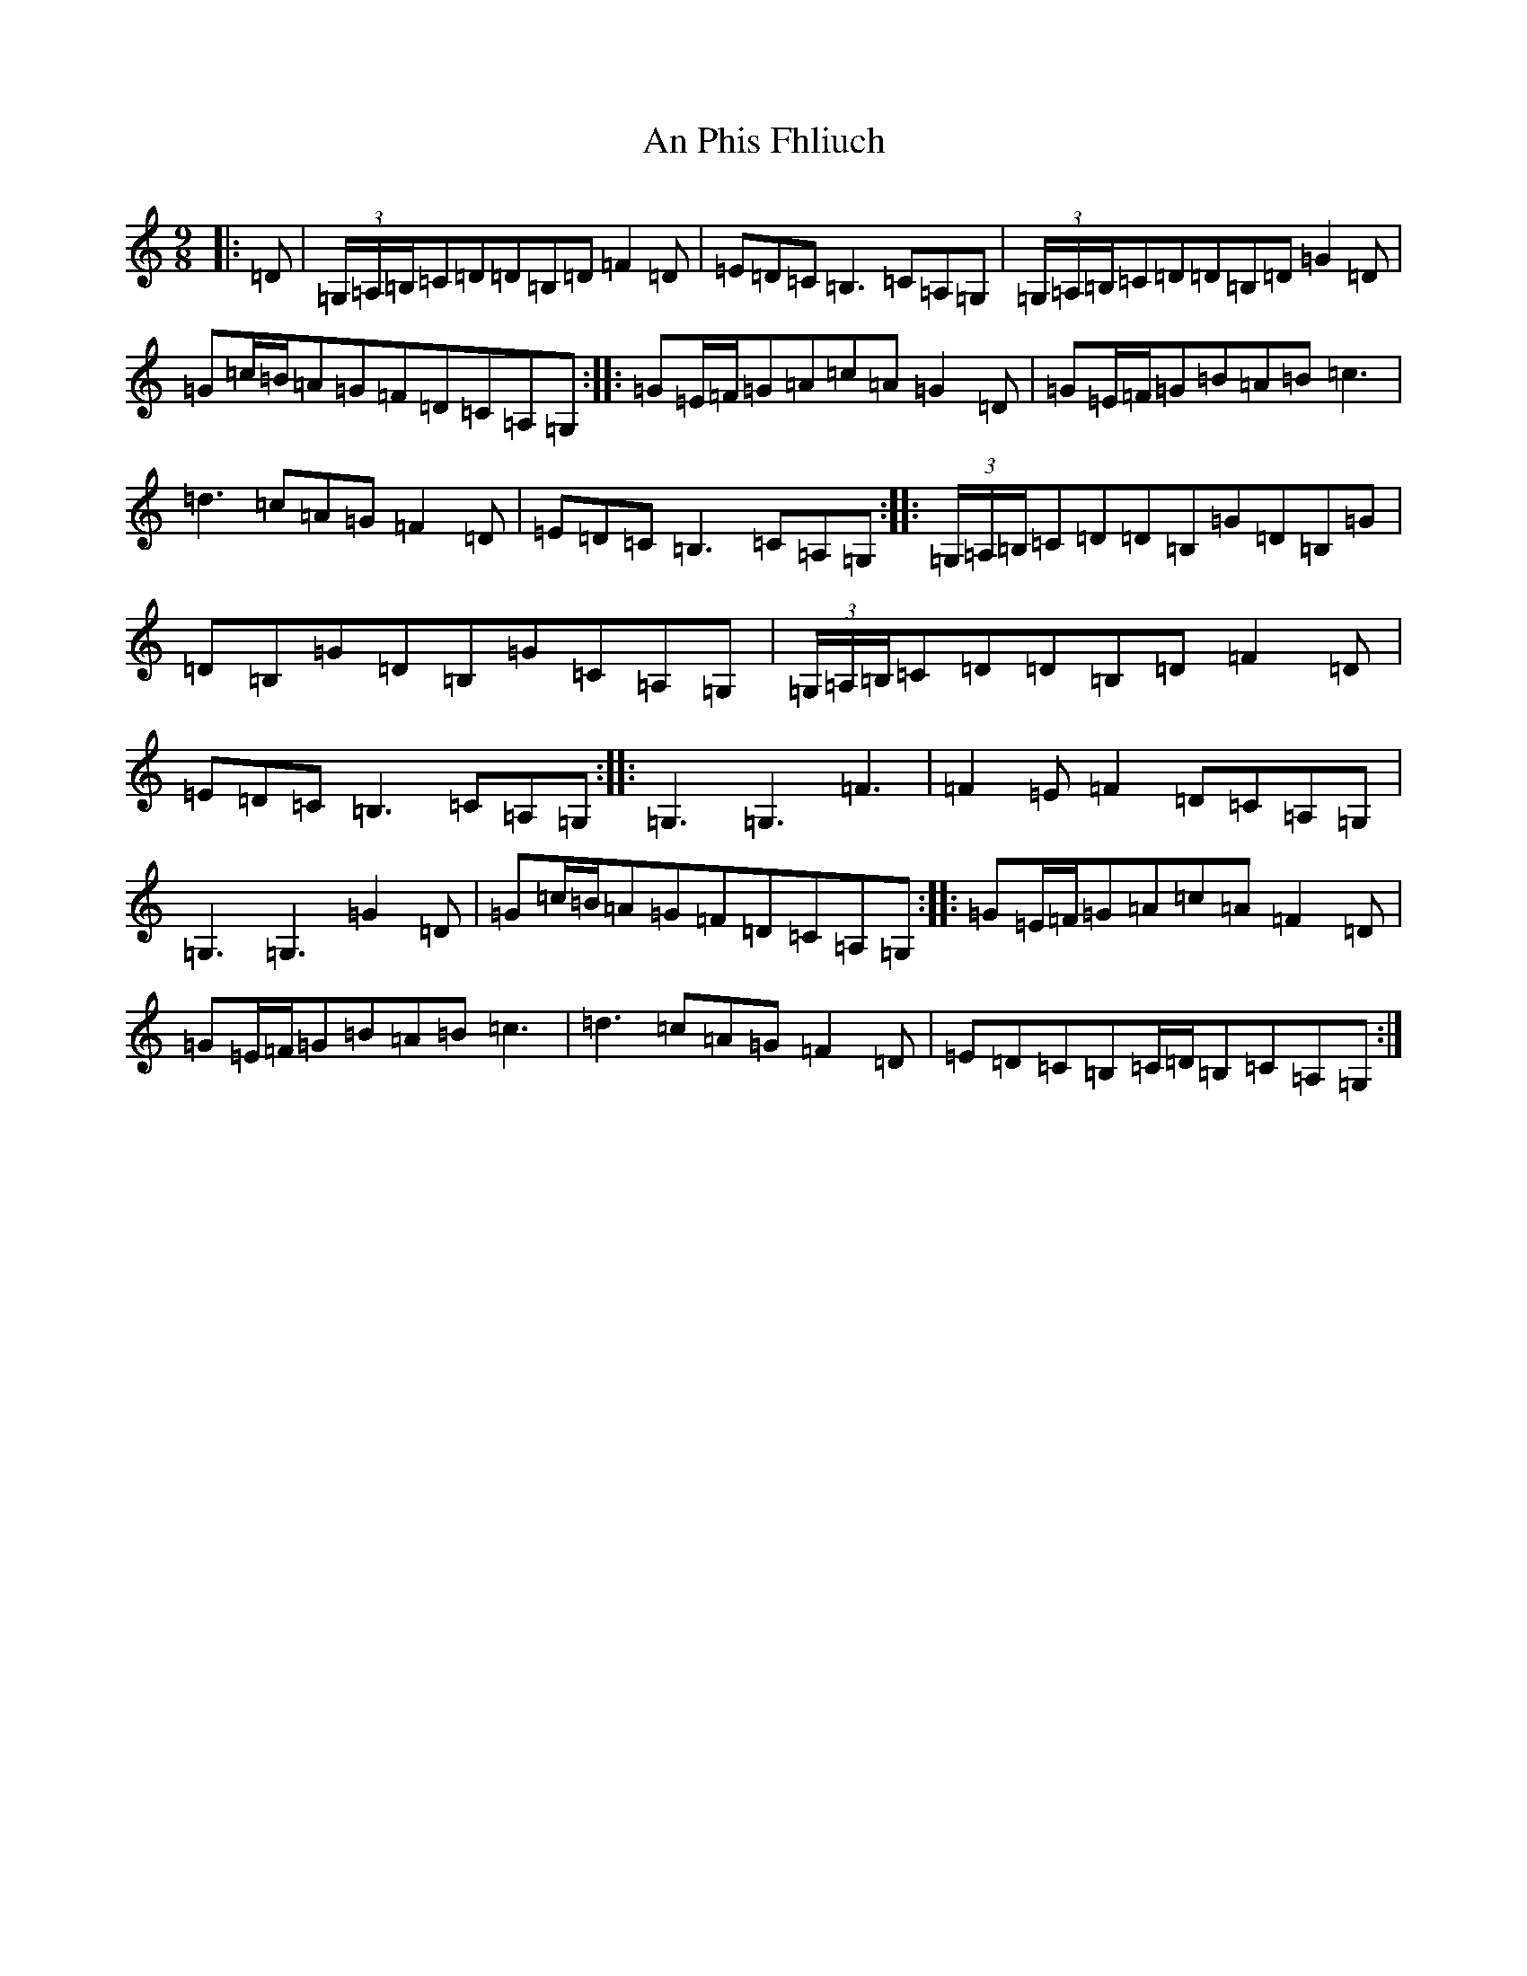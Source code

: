 X: 653
T: An Phis Fhliuch
S: https://thesession.org/tunes/879#setting14061
R: slip jig
M:9/8
L:1/8
K: C Major
|:=D|(3=G,/2=A,/2=B,/2=C=D=D=B,=D=F2=D|=E=D=C=B,3=C=A,=G,|(3=G,/2=A,/2=B,/2=C=D=D=B,=D=G2=D|=G=c/2=B/2=A=G=F=D=C=A,=G,:||:=G=E/2=F/2=G=A=c=A=G2=D|=G=E/2=F/2=G=B=A=B=c3|=d3=c=A=G=F2=D|=E=D=C=B,3=C=A,=G,:||:(3=G,/2=A,/2=B,/2=C=D=D=B,=G=D=B,=G|=D=B,=G=D=B,=G=C=A,=G,|(3=G,/2=A,/2=B,/2=C=D=D=B,=D=F2=D|=E=D=C=B,3=C=A,=G,:||:=G,3=G,3=F3|=F2=E=F2=D=C=A,=G,|=G,3=G,3=G2=D|=G=c/2=B/2=A=G=F=D=C=A,=G,:||:=G=E/2=F/2=G=A=c=A=F2=D|=G=E/2=F/2=G=B=A=B=c3|=d3=c=A=G=F2=D|=E=D=C=B,=C/2=D/2=B,=C=A,=G,:|